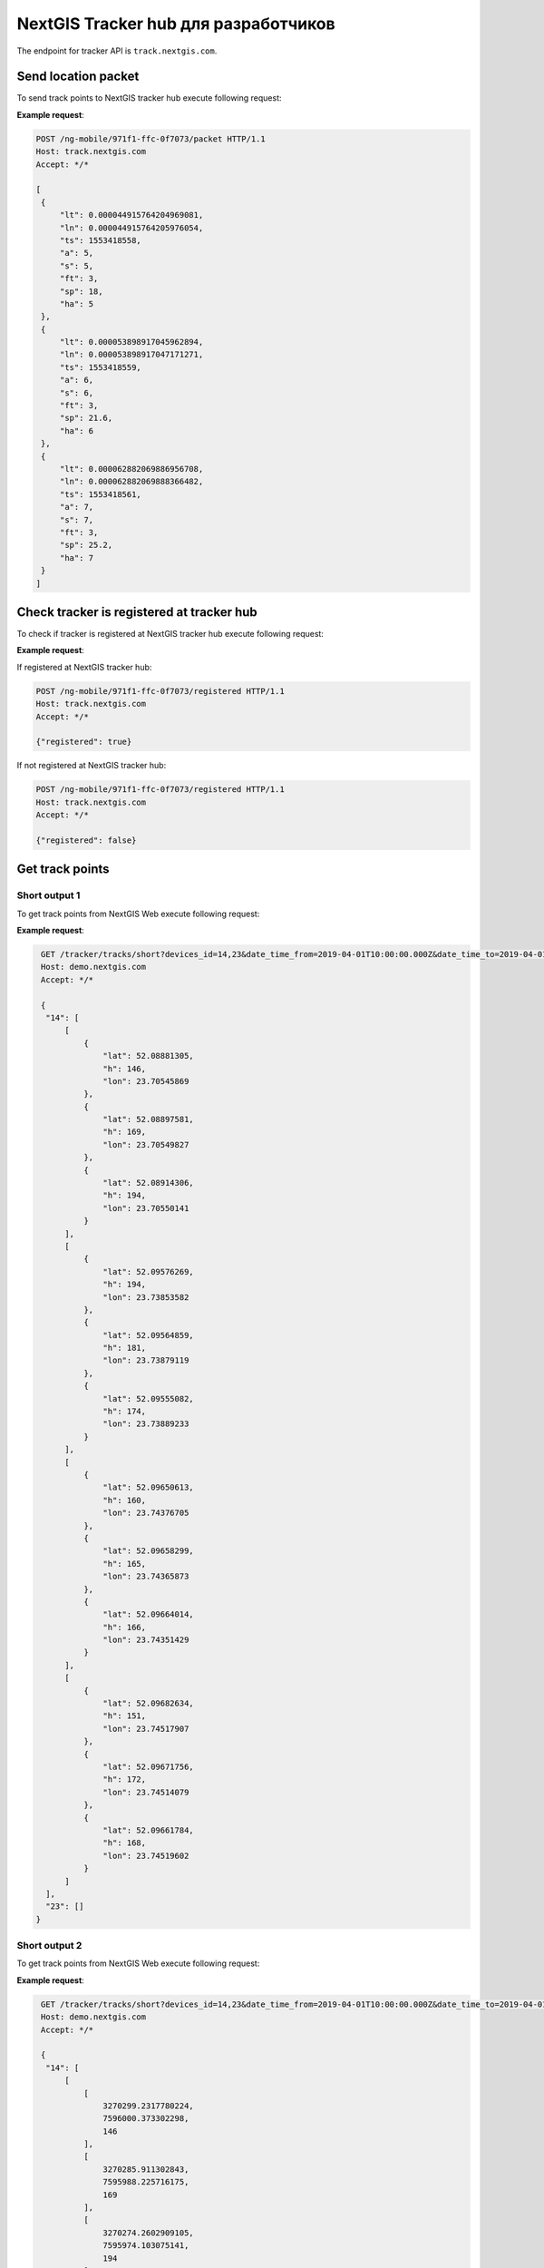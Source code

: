 .. sectionauthor:: Дмитрий Барышников <dmitry.baryshnikov@nextgis.ru>
.. NextGIS tracker hub ащк developer

NextGIS Tracker hub для разработчиков
=====================================

The endpoint for tracker API is ``track.nextgis.com``.

Send location packet
---------------------

To send track points to NextGIS tracker hub execute following request:

.. http:post:: /ng-mobile/(string:guid)/packet

   Post track points request

   :param guid: tracker identifier
   :reqheader Accept: must be ``*/*``
   :<jsonarr: track points array
   :<json double lt: latitude of track point
   :<json double ln: longitude of track point
   :<json int ts: timestamp
   :<json double a: elevation of track point
   :<json int s: satellite count used in fix
   :<json string ft: fix type [2d, 3d ...]
   :<json double sp: speed
   :<json double ha: accuracy
   :statuscode 200: no error

**Example request**:

.. sourcecode:: http

   POST /ng-mobile/971f1-ffc-0f7073/packet HTTP/1.1
   Host: track.nextgis.com
   Accept: */*

   [
    {
        "lt": 0.000044915764204969081,
        "ln": 0.000044915764205976054,
        "ts": 1553418558,
        "a": 5,
        "s": 5,
        "ft": 3,
        "sp": 18,
        "ha": 5
    },
    {
        "lt": 0.000053898917045962894,
        "ln": 0.000053898917047171271,
        "ts": 1553418559,
        "a": 6,
        "s": 6,
        "ft": 3,
        "sp": 21.6,
        "ha": 6
    },
    {
        "lt": 0.000062882069886956708,
        "ln": 0.000062882069888366482,
        "ts": 1553418561,
        "a": 7,
        "s": 7,
        "ft": 3,
        "sp": 25.2,
        "ha": 7
    }
   ]

Check tracker is registered at tracker hub
-------------------------------------------

To check if tracker is registered at NextGIS tracker hub execute following request:

.. http:post:: /ng-mobile/(string:guid)/registered

   Check if tracker is registered request

   :param guid: tracker identifier
   :reqheader Accept: must be ``*/*``
   :statuscode 200: no error

**Example request**:

If registered at NextGIS tracker hub:

.. sourcecode:: http

   POST /ng-mobile/971f1-ffc-0f7073/registered HTTP/1.1
   Host: track.nextgis.com
   Accept: */*

   {"registered": true}

If not registered at NextGIS tracker hub:

.. sourcecode:: http

   POST /ng-mobile/971f1-ffc-0f7073/registered HTTP/1.1
   Host: track.nextgis.com
   Accept: */*

   {"registered": false}

Get track points
----------------

Short output 1
^^^^^^^^^^^^^^

To get track points from NextGIS Web execute following request:

.. http:get:: /tracker/tracks/short?devices_id=(int:id1),(int:id2)&date_time_from=(string: ISO timestamp)&date_time_to=(string: ISO timestamp)

   Post track points request

   :param guid: tracker identifier
   :reqheader Accept: must be ``*/*``
   :statuscode 200: no error

**Example request**:

.. sourcecode:: http

   GET /tracker/tracks/short?devices_id=14,23&date_time_from=2019-04-01T10:00:00.000Z&date_time_to=2019-04-01T15:00:00.000Z HTTP/1.1
   Host: demo.nextgis.com
   Accept: */*

   {
    "14": [
        [
            {
                "lat": 52.08881305,
                "h": 146,
                "lon": 23.70545869
            },
            {
                "lat": 52.08897581,
                "h": 169,
                "lon": 23.70549827
            },
            {
                "lat": 52.08914306,
                "h": 194,
                "lon": 23.70550141
            }
        ],
        [
            {
                "lat": 52.09576269,
                "h": 194,
                "lon": 23.73853582
            },
            {
                "lat": 52.09564859,
                "h": 181,
                "lon": 23.73879119
            },
            {
                "lat": 52.09555082,
                "h": 174,
                "lon": 23.73889233
            }
        ],
        [
            {
                "lat": 52.09650613,
                "h": 160,
                "lon": 23.74376705
            },
            {
                "lat": 52.09658299,
                "h": 165,
                "lon": 23.74365873
            },
            {
                "lat": 52.09664014,
                "h": 166,
                "lon": 23.74351429
            }
        ],
        [
            {
                "lat": 52.09682634,
                "h": 151,
                "lon": 23.74517907
            },
            {
                "lat": 52.09671756,
                "h": 172,
                "lon": 23.74514079
            },
            {
                "lat": 52.09661784,
                "h": 168,
                "lon": 23.74519602
            }
        ]
    ],
    "23": []
  }


Short output 2
^^^^^^^^^^^^^^

To get track points from NextGIS Web execute following request:

.. http:get:: /tracker/tracks/short?devices_id=(int:id1),(int:id2)&date_time_from=(string: ISO timestamp)&date_time_to=(string: ISO timestamp)&array&srs=(int:srs)

   Post track points request

   :param guid: tracker identifier
   :reqheader Accept: must be ``*/*``
   :statuscode 200: no error

**Example request**:

.. sourcecode:: http

   GET /tracker/tracks/short?devices_id=14,23&date_time_from=2019-04-01T10:00:00.000Z&date_time_to=2019-04-01T15:00:00.000Z HTTP/1.1
   Host: demo.nextgis.com
   Accept: */*

   {
    "14": [
        [
            [
                3270299.2317780224,
                7596000.373302298,
                146
            ],
            [
                3270285.911302843,
                7595988.225716175,
                169
            ],
            [
                3270274.2602909105,
                7595974.103075141,
                194
            ]
        ],
        [
            [
                3267691.9639889407,
                7597017.3687444,
                160
            ],
            [
                3267692.5723902555,
                7597006.083770043,
                165
            ],
            [
                3267696.4936128575,
                7596994.903371635,
                166
            ]
        ]
    ],
    "23": []
  }

Full output
^^^^^^^^^^^^

To get track points from NextGIS Web execute following request:

.. http:get:: /tracker/tracks/full?devices_id=(int:id1),(int:id2)&date_time_from=(string: ISO timestamp)&date_time_to=(string: ISO timestamp)

   Post track points request

   :param guid: tracker identifier
   :reqheader Accept: must be ``*/*``
   :statuscode 200: no error

**Example request**:

.. sourcecode:: http

   GET /tracker/tracks/full?devices_id=14,23&date_time_from=2019-04-01T10:00:00.000Z&date_time_to=2019-04-01T15:00:00.000Z HTTP/1.1
   Host: demo.nextgis.com
   Accept: */*

   {
       "14": [
           [
               {
                   "lat": 52.08881305,
                   "h": 146,
                   "lon": 23.70545869,
                   "packet": {
                       "c": null,
                       "sat_gp": 11,
                       "did": 14,
                       "s": 0,
                       "t": "2019-04-01T13:05:57+00:00",
                       "sat_gl": null
                   }
               },
               {
                   "lat": 52.08897581,
                   "h": 169,
                   "lon": 23.70549827,
                   "packet": {
                       "c": null,
                       "sat_gp": 16,
                       "did": 14,
                       "s": 0,
                       "t": "2019-04-01T13:05:59+00:00",
                       "sat_gl": null
                   }
               },
               {
                   "lat": 52.08914306,
                   "h": 194,
                   "lon": 23.70550141,
                   "packet": {
                       "c": null,
                       "sat_gp": 16,
                       "did": 14,
                       "s": 0,
                       "t": "2019-04-01T13:06:01+00:00",
                       "sat_gl": null
                   }
               }
           ],
           [
               {
                   "lat": 52.09637467,
                   "h": 162,
                   "lon": 23.74533841,
                   "packet": {
                       "c": null,
                       "sat_gp": 13,
                       "did": 14,
                       "s": 0,
                       "t": "2019-04-01T17:27:01+00:00",
                       "sat_gl": null
                   }
               },
               {
                   "lat": 52.09631452,
                   "h": 160,
                   "lon": 23.7454654,
                   "packet": {
                       "c": null,
                       "sat_gp": 16,
                       "did": 14,
                       "s": 3.7439998626708983,
                       "t": "2019-04-01T17:28:07+00:00",
                       "sat_gl": null
                   }
               },
               {
                   "lat": 52.09634283,
                   "h": 162,
                   "lon": 23.74561459,
                   "packet": {
                       "c": null,
                       "sat_gp": 18,
                       "did": 14,
                       "s": 3.312000060081482,
                       "t": "2019-04-01T17:28:33+00:00",
                       "sat_gl": null
                   }
               }
           ]
       ],
       "23": []
   }
